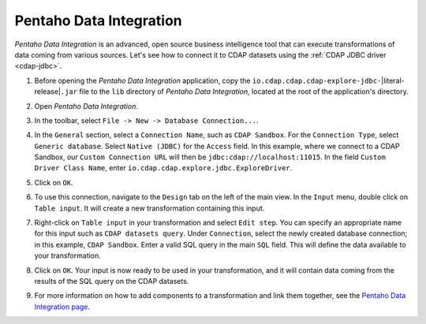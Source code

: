 .. meta::
    :author: Cask Data, Inc.
    :copyright: Copyright © 2015-2017 Cask Data, Inc.

.. _pentaho-integration:

Pentaho Data Integration
------------------------

*Pentaho Data Integration* is an advanced, open source business intelligence tool that can execute
transformations of data coming from various sources. Let's see how to connect it to
CDAP datasets using the :ref:`CDAP JDBC driver <cdap-jdbc>`.

#. Before opening the *Pentaho Data Integration* application, copy the
   ``io.cdap.cdap.cdap-explore-jdbc-``\ |literal-release|\ ``.jar``
   file to the ``lib`` directory of *Pentaho Data Integration*, located at the root of the application's directory.
#. Open *Pentaho Data Integration*.
#. In the toolbar, select ``File -> New -> Database Connection...``.
#. In the ``General`` section, select a ``Connection Name``, such as ``CDAP Sandbox``. For the ``Connection Type``, select
   ``Generic database``. Select ``Native (JDBC)`` for the ``Access`` field. In this example, where we connect to
   a CDAP Sandbox, our ``Custom Connection URL`` will then be ``jdbc:cdap://localhost:11015``.
   In the field ``Custom Driver Class Name``, enter ``io.cdap.cdap.explore.jdbc.ExploreDriver``.

   .. image:: _images/jdbc/pentaho_add_connection.png
      :width: 6in

#. Click on ``OK``.
#. To use this connection, navigate to the ``Design`` tab on the left of the main view. In the ``Input`` menu,
   double click on ``Table input``. It will create a new transformation containing this input.

   .. image:: _images/jdbc/pentaho_table_input.png
      :width: 6in

#. Right-click on ``Table input`` in your transformation and select ``Edit step``. You can specify an appropriate name
   for this input such as ``CDAP datasets query``. Under ``Connection``, select the newly created database connection;
   in this example, ``CDAP Sandbox``. Enter a valid SQL query in the main ``SQL`` field. This will define the data
   available to your transformation.

   .. image:: _images/jdbc/pentaho_modify_input.png
      :width: 6in

#. Click on ``OK``. Your input is now ready to be used in your transformation, and it will contain data coming
   from the results of the SQL query on the CDAP datasets.
#. For more information on how to add components to a transformation and link them together, see the
   `Pentaho Data Integration page <http://community.pentaho.com/projects/data-integration/>`__.
